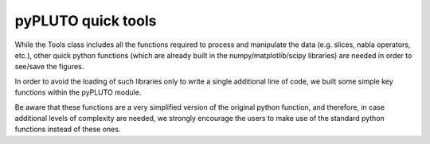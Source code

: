 pyPLUTO quick tools
===================

While the Tools class includes all the functions required to process and
manipulate the data (e.g. slices, nabla operators, etc.), other quick python
functions (which are already built in the numpy/matplotlib/scipy libraries)
are needed in order to see/save the figures.

In order to avoid the loading of such libraries only to write a single additional
line of code, we built some simple key functions within the pyPLUTO module.

Be aware that these functions are a very simplified version of the original python
function, and therefore, in case additional levels of complexity are needed, we
strongly encourage the users to make use of the standard python functions instead
of these ones.
